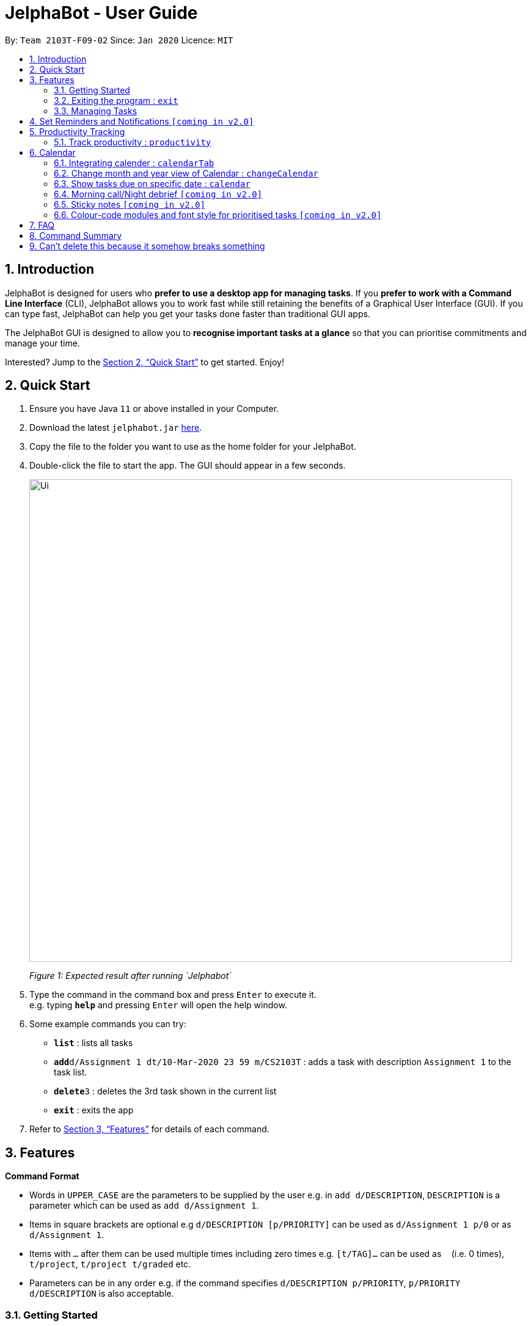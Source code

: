 = JelphaBot - User Guide
:site-section: UserGuide
:toc:
:toc-title:
:toc-placement: preamble
:sectnums:
:imagesDir: images
:stylesDir: stylesheets
:xrefstyle: full
:experimental:
ifdef::env-github[]
:tip-caption: :bulb:
:note-caption: :information_source:
endif::[]
:repoURL: https://github.com/AY1920S2-CS2103T-F09-2/main

By: `Team 2103T-F09-02`      Since: `Jan 2020`      Licence: `MIT`

== Introduction

JelphaBot is designed for users who *prefer to use a desktop app for managing tasks*.
If you *prefer to work with a Command Line Interface* (CLI), JelphaBot allows you to work fast while still retaining the benefits of a Graphical User Interface (GUI).
If you can type fast, JelphaBot can help you get your tasks done faster than traditional GUI apps.

The JelphaBot GUI is designed to allow you to *recognise important tasks at a glance* so that you can prioritise commitments and manage your time.

Interested? Jump to the <<Quick Start>> to get started.
Enjoy!

== Quick Start

. Ensure you have Java `11` or above installed in your Computer.
. Download the latest `jelphabot.jar` link:{repoURL}/releases[here].
. Copy the file to the folder you want to use as the home folder for your JelphaBot.
. Double-click the file to start the app.
The GUI should appear in a few seconds.
+
image::Ui.png[width="790"]
_Figure 1: Expected result after running `Jelphabot`_
+
. Type the command in the command box and press kbd:[Enter] to execute it. +
e.g. typing *`help`* and pressing kbd:[Enter] will open the help window.
. Some example commands you can try:

* *`list`* : lists all tasks
* **`add`**`d/Assignment 1 dt/10-Mar-2020 23 59 m/CS2103T` : adds a task with description `Assignment 1` to the task list.
* **`delete`**`3` : deletes the 3rd task shown in the current list
* *`exit`* : exits the app

. Refer to <<Features>> for details of each command.

[[Features]]

== Features
====
*Command Format*

* Words in `UPPER_CASE` are the parameters to be supplied by the user e.g. in `add d/DESCRIPTION`, `DESCRIPTION` is a parameter which can be used as `add d/Assignment 1`.
* Items in square brackets are optional e.g `d/DESCRIPTION [p/PRIORITY]` can be used as `d/Assignment 1 p/0` or as `d/Assignment 1`.
* Items with `…`​ after them can be used multiple times including zero times e.g. `[t/TAG]...` can be used as `{nbsp}` (i.e. 0 times), `t/project`, `t/project t/graded` etc.
* Parameters can be in any order e.g. if the command specifies `d/DESCRIPTION p/PRIORITY`, `p/PRIORITY d/DESCRIPTION` is also acceptable.
====

=== Getting Started
[ Placeholder image for labelled main screen to introduce navigation ]


JelphaBot has four tabs, Task List, Calendar, Productivity and Notes.
You can switch between tabs anytime by pressing `Ctrl + tab` on your keyboard to move to the tab on the right.
If you are already on the rightmost tab, it wraps around to the leftmost tab.

Commands can be entered from the bottom input box.

==== Saving the data

JelphaBot automatically saves your data whenever you make a change. There is no need to save manually.

==== Viewing help : `help`

If you can't recall the command you need, the `help` command opens a help popup window which links to this user guide. +
Format: `help`

image::help.png[width="600]
_Figure 2: Example of an expected result after running `help`_

=== Exiting the program : `exit`

You can exit the program anytime by entering the `exit` command directly from any page. +
Format: `exit`
// no image needed

=== Managing Tasks

JelphaBot allows you to track and manage your tasks. You can view and sort all your tasks from the Task List page.

==== Reading the task list

The task list is formatted so that you can distinguish urgent tasks at first glance. Tasks are tagged according to their importance:

* Default
* *High Priority*
* _Low priority_

Tasks marked as _low priority_ will be _italicized_ to denote optional tasks. +
Tasks are marked as *high priority* will be *bolded* to denote important tasks.

Go to the respective links to find out more  about <<#add, adding>> or <<#edit, editing>> task priority.

The start of every task will be labelled with a module code so that you can visually categorize them.

You can also tag tasks with additional information. To read more about tags, go <<#Tags, here>>

// tag::add[]
==== Adding a task: `add`

Adds a task to the task list. +
Format: `d/DESCRIPTION dt/DATETIME m/MODULE_CODE [p/PRIORITY] [t/TAG]...`

image::add.png[width="600"]
_Figure 3: Example of an expected result after running `add`_

****
* For dt/DATETIME inputs, we recommend the format MMM-dd-YYYY HH mm, but it also allows some other formats.
// TODO list datetime accepted formats here
* Values that p/PRIORITY can take are -1, 0 or 1. If not specified, DEFAULTS TO 1.
****

[TIP]
A task can have any number of tags (including 0)

Examples:

* `add add d/Assignment 1 dt/Jan-01-2020 23 59 m/CS3230 p/1`
* `add add d/Project TP dt/Jan-01-2020 23 59 m/CS2103T p/1 t/pair work`
// end::add[]

// tag::list[]
==== Listing all tasks : `list`

Shows a list of all tasks in the task list. Optional arguments can be added to define sorting order for your tasks. +
Format: `list [SORTING_ORDER]`

****
* If no `SORTING_ORDER` is provided, tasks will be grouped by date by default.
* Valid `SORTING_ORDER` values are `date` (groups tasks by date) and `module` (Groups tasks by module code)
****

image::list.png[width="600"]
_Figure 4: Example of an expected result after running `list`_

===== Group tasks by Date : `list date`
Tasks are grouped based on the following categories:

* Pinned +
(Pinned tasks will always be displayed at the top. To read more about pinning tasks, go <<#pin, here>>)
* Overdue  +
(Showing tasks which are uncompleted and past their due date)
* Due Today +
(Showing tasks due by the end of the day)
* Due This week +
(Showing tasks due by the end of the week, defined as before the next upcoming Monday)
* Due Sometime +
(Showing all other tasks that do not fit into prior categories)

===== Group tasks by Date : `list module`
Tasks are grouped based on their defined module code. Modules will be presented in alphabetical order.

// end::list[]

==== Locating tasks by name: `find`

Finds tasks whose description contain any of the given keywords. +
Format: `find KEYWORD [MORE_KEYWORDS]`

image::find.png[width="600"]
_Figure 5: Example of an expected result after running `find`_

****
* The search is case insensitive. e.g `hans` will match `Hans`
* The order of the keywords does not matter. e.g. `Hans Bo` will match `Bo Hans`
* Only the description is searched.
* Only full words will be matched e.g. `Han` will not match `Hans`
* tasks matching at least one keyword will be returned (i.e. `OR` search). e.g. `Hans Bo` will return `Hans Gruber`, `Bo Yang`
****

Examples:

* `find assignment` +
Returns `Assignment 1` and `assignment task`
* `find Tutorial Project MidTerm` +
Returns any task having descriptions of `Tutorial`, `Project`, or `MidTerm`

// tag::edit[]
==== Editing a task : `edit`

Edit existing tasks by calling `edit` directly from a task page, or `edit <task_index>` from the landing page.
. +
Format: `edit INDEX [d/DESCRIPTION] [dt/DATETIME] [m/MODULE_CODE] [p/PRIORITY (-1, 0, or 1)]
[t/TAG]...`

image::edit.png[width="600"]
_Figure 6: Example of an expected result after running `edit`_

****
* Edits the task at the specified `INDEX`.
* The index refers to the index number shown in the displayed task list.
* The index *must be a positive integer* 1, 2, 3, ...
* At least one of the optional fields must be provided.
* Existing values will be updated to the input values.
* When editing tags, the existing tags of the task will be removed i.e adding of tags is not cumulative.
* You can remove all the task's tags by typing `t/` without specifying any tags after it.
****

Examples:

* `edit 1 m/CS2105 d/Tutorial 2` +
Edits the moduleCode of the 1st task to be `cs2105` and description to `Tutorial 2` respectively.
* `edit 2 dt/Jan-2-2020 23 59 t/` +
Edits the date and time of the 2nd task to be `Jan-2-2020 23 59` and clears all existing tags.
// end::edit[]

==== Completing a task : `done`

Marks a task as done by calling `done` directly from a task page or `done <task_index>` from the landing page. +
Format: `done INDEX`

image::done.png[width="600]
_Figure 7: Example of an expected result after running `done`_

****
* Marks the task at the specified `INDEX` as done.
* The index refers to the index number shown in the displayed task list.
* The index *must be a positive integer* 1, 2, 3, ...
****

// tag::delete[]
==== Deleting a task : `delete`

Deletes tasks by calling `delete` directly from a task page or `delete <task_index>` from the landing page. +
Format: `delete INDEX`

image::delete.png[width="600"]
_Figure 8: Example of an expected result after running `delete`_

****
* Deletes the task at the specified `INDEX`.
* The index refers to the index number shown in the displayed task list.
* The index *must be a positive integer* 1, 2, 3, ...
* Task to be deleted cannot have a running timer.
****

Examples:

* `list` +
`delete 2` +
Deletes the 2nd task in the task list.
* `find Betsy` +
`delete 1` +
Deletes the 1st task in the results of the `find` command.

// end::delete[]

// tag::pin[]
==== Pin Important tasks  : `pin`

You can pin important tasks to the top of the tasklist with the `pin` command. +
Pinned tasks will always be displayed in the Pinned Tasks grouping in the task list. +
Trying to `pin` a task that is already pinned will unpin it instead.

// end::pin[]

==== Sort tasks : `sort`  [coming in v2.0]

You can change how tasks are sorted with the `sort` command.
Format: `sort SORTING_ORDER`

Valid `SORTING_ORDER` values include `date`, `module`, and `priority`.

==== Clearing all task entries : `clear`

Clears all entries from the task list by calling `clear` directly from a task page or from the landing page. +
Format: `clear`

image::clear.png[width="600"]
_Figure 9: Example of an expected result after running `clear`_


== Set Reminders and Notifications  `[coming in v2.0]`

== Productivity Tracking

// tag::productivitytracker[]
=== Track productivity : `productivity`

Switches to the productivity panel showing the user's productivity for the day and highlights tasks with the most and
least time spent. +
Format: `productivity`

// end::productivitytracker[]

==== Starting timer for a task : `start`

Starts timer running for a task. +
Format: `start INDEX`

* Starts the timer for the task at the specified `INDEX` if timer was not running.
* The index refers to the index number shown in the displayed task list.
* The index *must be a positive integer* 1, 2, 3, ...

==== Stopping timer for a task : `stop`

Stops running timer for a task. +
Format: `stop INDEX`

****
* Stops the timer for the task at the specified `INDEX` if timer was running.
* The index refers to the index number shown in the displayed task list.
* The index *must be a positive integer* 1, 2, 3, ...
****

==== Receiving encouragement and criticism

Jelphabot will automatically track the user's productivity in the day and output the appropriate response to the user's
achievements and task completion rate. +
There is need to manually ask for compliments or criticism.

== Calendar
=== Integrating calender : `calendarTab`
Switches to the calendar panel showing the user's schedule for the current month with today's date
highlighted. +

Format: `calendarTab`

=== Change month and year view of Calendar : `changeCalendar`
Displays the tasks due on specified date, while highlighting that day on the calendar.
The task list panel on the left will display the tasks due today. +
Format: `changeCalendar MONTHYEAR`

****
* For MONTHYEAR format, it should be MMM-YYYY, but it also allows some other formats shown when you type in the command word.
****

Examples:

* `changeCalendar Apr-2020`
Displays month of April in the year 2020 in the calendar panel on the right.

=== Show tasks due on specific date : `calendar`
Displays the tasks due on specified date, while highlighting that day on the calendar +
Format: `calendar DATE`

****
* The date specified *must be for the month and year of the shown Ui* for that corresponding date to be highlighted
* For DATE formats, we recommend the format to be MMM-dd-YYYY, but it also allows some other formats shown when you type in the command word.
****

Examples:

* `calendar Jan-1-2020`
* `calendar Jan/1/2020` +
Highlights 1st of January in the calendar panel on the right and displays the corresponding tasks due on the left.

=== Morning call/Night debrief  `[coming in v2.0]`

=== Sticky notes  `[coming in v2.0]`

=== Colour-code modules and font style for prioritised tasks `[coming in v2.0]`

== FAQ

*Q*: How do I transfer my data to another Computer? +
*A*: Install the app in the other computer and overwrite the empty data file it creates with the file that contains the data of your previous Address Book folder.

== Command Summary

* *Help* : `help`
* *Add* `[d/DESCRIPTION] [dt/DATETIME] [m/MODULE_CODE] [p/PRIORITY] [t/TAG]…` +
e.g. `add add d/Project TP dt/Jan-01-2020 23 59 m/CS2103T p/1 t/pair work`
* *List* : `list`
* *Find* : `find KEYWORD [MORE_KEYWORDS]` +
e.g. `find Tutorial Assignment`
* *Edit* : `edit INDEX
[d/DESCRIPTION]
[dt/DATETIME]
[m/MODULE_CODE]
[p/PRIORITY]
[t/TAG]...` +
e.g. `edit 1 m/CS2105 d/Tutorial 2`
* *Done* : `done INDEX` +
e.g. `done 1`
* *Delete* : `delete INDEX` +
e.g. `delete 3`
* *Clear* : `clear`
* *Exit* : `exit`
* *Productivity* : `productivity`
* *Timer* : `start INDEX` or `stop INDEX` +
e.g. `start 1` or `stop 1`
* *Calendar* : `calendar`
* *Calendar Date* : `calendar DATE` +
e.g. `calendar Jan-1-2020`
* *Change Calendar View* : `changeCalendar MONTHYEAR` +
e.g. `changeCalendar Apr-2020`

== Can't delete this because it somehow breaks something

// tag::dataencryption[]
_{explain how the user can enable/disable data encryption}_

// end::dataencryption[]
